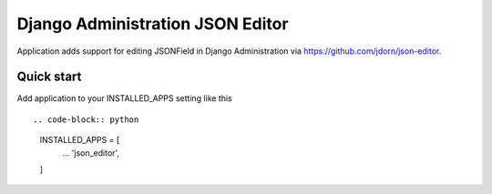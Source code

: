 =================================
Django Administration JSON Editor
=================================

Application adds support for editing JSONField in Django Administration via https://github.com/jdorn/json-editor.

Quick start
-----------

Add application to your INSTALLED_APPS setting like this ::

.. code-block:: python
    INSTALLED_APPS = [
        ...
        'json_editor',
    ]
